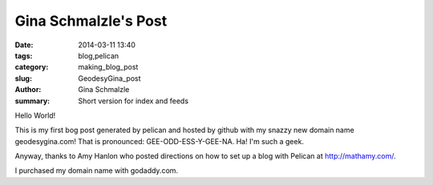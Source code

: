 Gina Schmalzle's Post
######################

:date: 2014-03-11 13:40
:tags: blog,pelican
:category: making_blog_post
:slug: GeodesyGina_post
:author: Gina Schmalzle
:summary: Short version for index and feeds

Hello World!

This is my first bog post generated by pelican and hosted by github with my snazzy new domain name geodesygina.com!  That is pronounced:
GEE-ODD-ESS-Y-GEE-NA.  Ha! I'm such a geek.

Anyway, thanks to Amy Hanlon who posted directions on how to set up a blog with Pelican at http://mathamy.com/.  

I purchased my domain name with godaddy.com.  


